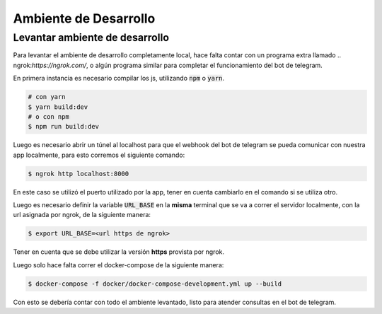.. index::
  ambiente de desarrollo


**********************
Ambiente de Desarrollo
**********************

Levantar ambiente de desarrollo
===============================

Para levantar el ambiente de desarrollo completamente local, hace falta contar
con un programa extra llamado .. ngrok:`https://ngrok.com/`, o algún programa
similar para completar el funcionamiento del bot de telegram.

En primera instancia es necesario compilar los js, utilizando :code:`npm` o :code:`yarn`.

.. code-block:: bash

    # con yarn
    $ yarn build:dev
    # o con npm
    $ npm run build:dev

Luego es necesario abrir un túnel al localhost para que el webhook del bot de
telegram se pueda comunicar con nuestra app localmente, para esto corremos el
siguiente comando:

.. code-block:: bash

    $ ngrok http localhost:8000

En este caso se utilizó el puerto utilizado por la app, tener en cuenta
cambiarlo en el comando si se utiliza otro.

Luego es necesario definir la variable :code:`URL_BASE` en la **misma** terminal que se
va a correr el servidor localmente, con la url asignada por ngrok, de la siguiente manera:

.. code-block:: bash

    $ export URL_BASE=<url https de ngrok>

Tener en cuenta que se debe utilizar la versión **https** provista por ngrok.

Luego solo hace falta correr el docker-compose de la siguiente manera:

.. code-block:: bash

    $ docker-compose -f docker/docker-compose-development.yml up --build

Con esto se debería contar con todo el ambiente levantado, listo para atender
consultas en el bot de telegram.
